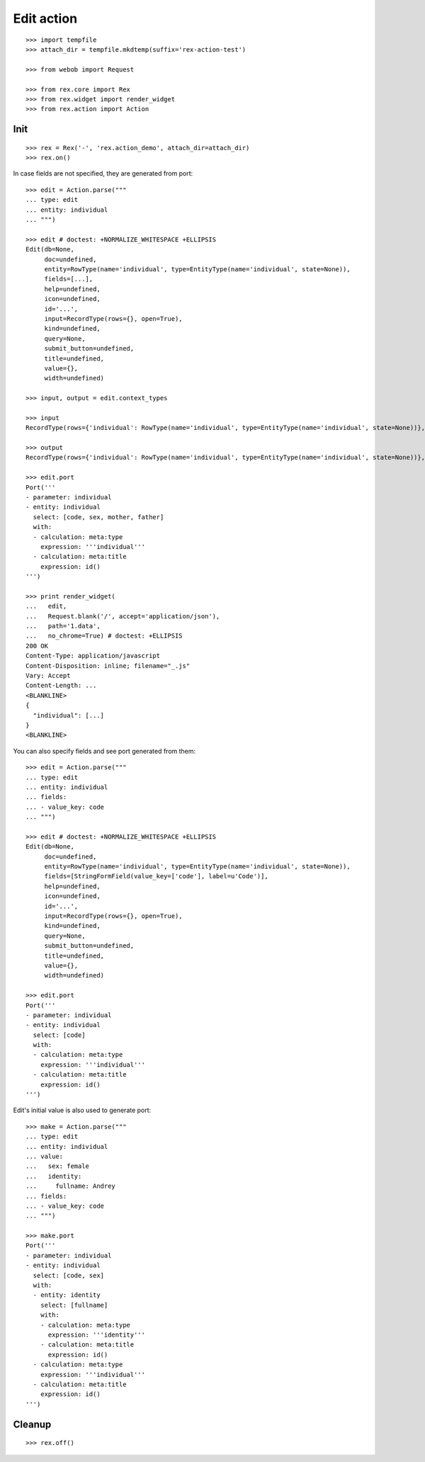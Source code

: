 Edit action
===========

::

  >>> import tempfile
  >>> attach_dir = tempfile.mkdtemp(suffix='rex-action-test')

  >>> from webob import Request

  >>> from rex.core import Rex
  >>> from rex.widget import render_widget
  >>> from rex.action import Action

Init
----

::

  >>> rex = Rex('-', 'rex.action_demo', attach_dir=attach_dir)
  >>> rex.on()

In case fields are not specified, they are generated from port::

  >>> edit = Action.parse("""
  ... type: edit
  ... entity: individual
  ... """)

  >>> edit # doctest: +NORMALIZE_WHITESPACE +ELLIPSIS
  Edit(db=None,
       doc=undefined,
       entity=RowType(name='individual', type=EntityType(name='individual', state=None)),
       fields=[...],
       help=undefined,
       icon=undefined,
       id='...',
       input=RecordType(rows={}, open=True),
       kind=undefined,
       query=None,
       submit_button=undefined,
       title=undefined,
       value={},
       width=undefined)

  >>> input, output = edit.context_types

  >>> input
  RecordType(rows={'individual': RowType(name='individual', type=EntityType(name='individual', state=None))}, open=True)

  >>> output
  RecordType(rows={'individual': RowType(name='individual', type=EntityType(name='individual', state=None))}, open=True)

  >>> edit.port
  Port('''
  - parameter: individual
  - entity: individual
    select: [code, sex, mother, father]
    with:
    - calculation: meta:type
      expression: '''individual'''
    - calculation: meta:title
      expression: id()
  ''')

  >>> print render_widget(
  ...   edit,
  ...   Request.blank('/', accept='application/json'),
  ...   path='1.data',
  ...   no_chrome=True) # doctest: +ELLIPSIS
  200 OK
  Content-Type: application/javascript
  Content-Disposition: inline; filename="_.js"
  Vary: Accept
  Content-Length: ...
  <BLANKLINE>
  {
    "individual": [...]
  }
  <BLANKLINE>

You can also specify fields and see port generated from them::

  >>> edit = Action.parse("""
  ... type: edit
  ... entity: individual
  ... fields:
  ... - value_key: code
  ... """)

  >>> edit # doctest: +NORMALIZE_WHITESPACE +ELLIPSIS
  Edit(db=None,
       doc=undefined,
       entity=RowType(name='individual', type=EntityType(name='individual', state=None)),
       fields=[StringFormField(value_key=['code'], label=u'Code')],
       help=undefined,
       icon=undefined,
       id='...',
       input=RecordType(rows={}, open=True),
       kind=undefined,
       query=None,
       submit_button=undefined,
       title=undefined,
       value={},
       width=undefined)

  >>> edit.port
  Port('''
  - parameter: individual
  - entity: individual
    select: [code]
    with:
    - calculation: meta:type
      expression: '''individual'''
    - calculation: meta:title
      expression: id()
  ''')

Edit's initial value is also used to generate port::

  >>> make = Action.parse("""
  ... type: edit
  ... entity: individual
  ... value:
  ...   sex: female
  ...   identity:
  ...     fullname: Andrey
  ... fields:
  ... - value_key: code
  ... """)

  >>> make.port
  Port('''
  - parameter: individual
  - entity: individual
    select: [code, sex]
    with:
    - entity: identity
      select: [fullname]
      with:
      - calculation: meta:type
        expression: '''identity'''
      - calculation: meta:title
        expression: id()
    - calculation: meta:type
      expression: '''individual'''
    - calculation: meta:title
      expression: id()
  ''')

Cleanup
-------

::

  >>> rex.off()
